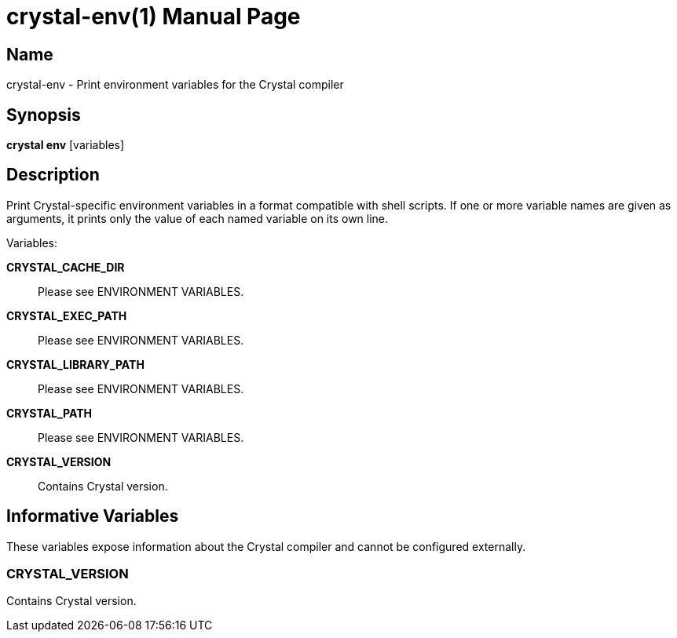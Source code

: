 = crystal-env(1)
:doctype: manpage
:date: {localdate}
:crystal_version: {crystal_version}
:man manual: Crystal Compiler Command Line Reference Guide
:man source: crystal {crystal_version}

== Name
crystal-env - Print environment variables for the Crystal compiler

== Synopsis
*crystal env* [variables]

== Description

Print Crystal-specific environment variables in a format compatible with
shell scripts. If one or more variable names are given as arguments, it
prints only the value of each named variable on its own line.

Variables:

*CRYSTAL_CACHE_DIR*::
Please see ENVIRONMENT VARIABLES.

*CRYSTAL_EXEC_PATH*::
Please see ENVIRONMENT VARIABLES.

*CRYSTAL_LIBRARY_PATH*::
Please see ENVIRONMENT VARIABLES.

*CRYSTAL_PATH*::
Please see ENVIRONMENT VARIABLES.

*CRYSTAL_VERSION*::
Contains Crystal version.

== Informative Variables

These variables expose information about the Crystal compiler and cannot be configured externally.

=== CRYSTAL_VERSION

Contains Crystal version.
